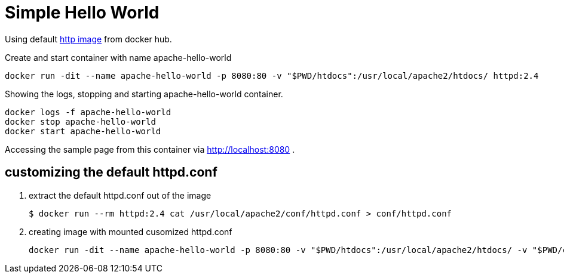 = Simple Hello World

Using default https://hub.docker.com/_/httpd[http image] from docker hub. 

Create and start container with name apache-hello-world

    docker run -dit --name apache-hello-world -p 8080:80 -v "$PWD/htdocs":/usr/local/apache2/htdocs/ httpd:2.4

Showing the logs, stopping and starting apache-hello-world container.

    docker logs -f apache-hello-world 
    docker stop apache-hello-world 
    docker start apache-hello-world

Accessing the sample page from this container via http://localhost:8080 .

== customizing the default httpd.conf

. extract the default httpd.conf out of the image

    $ docker run --rm httpd:2.4 cat /usr/local/apache2/conf/httpd.conf > conf/httpd.conf

. creating image with mounted cusomized httpd.conf

    docker run -dit --name apache-hello-world -p 8080:80 -v "$PWD/htdocs":/usr/local/apache2/htdocs/ -v "$PWD/conf/httpd.conf":/usr/local/apache2/conf/httpd.conf httpd:2.4
